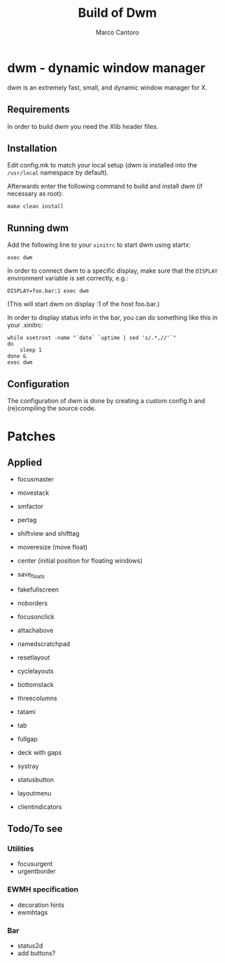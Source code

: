 #+TITLE: Build of Dwm
#+AUTHOR: Marco Cantoro
#+EMAIL: marco.cantoro92@outlook.it
#+STARTUP: overview
#+OPTIONS: toc:2 num:3

* dwm - dynamic window manager
dwm is an extremely fast, small, and dynamic window manager for X.

** Requirements
In order to build dwm you need the Xlib header files.

** Installation
Edit config.mk to match your local setup (dwm is installed into
the =/usr/local= namespace by default).

Afterwards enter the following command to build and install dwm (if
necessary as root):
#+begin_src shell
    make clean install
#+end_src

** Running dwm
Add the following line to your =xinitrc= to start dwm using startx:
#+begin_src shell
    exec dwm
#+end_src

In order to connect dwm to a specific display, make sure that
the =DISPLAY= environment variable is set correctly, e.g.:
#+begin_src shell
    DISPLAY=foo.bar:1 exec dwm
#+end_src
(This will start dwm on display :1 of the host foo.bar.)

In order to display status info in the bar, you can do something
like this in your .xinitrc:
#+begin_src shell
    while xsetroot -name "`date` `uptime | sed 's/.*,//'`"
    do
        sleep 1
    done &
    exec dwm
#+end_src

** Configuration
The configuration of dwm is done by creating a custom config.h
and (re)compiling the source code.

* Patches

** Applied
- focusmaster
- movestack
- smfactor
- pertag
- shiftview and shifttag
- moveresize (move float)
- center (initial position for floating windows)
- save_floats
- fakefullscreen
- noborders
- focusonclick
- attachabove
- namedscratchpad

- resetlayout
- cyclelayouts
- bottomstack
- threecolumns
- tatami
- tab
- fullgap
- deck with gaps

- systray
- statusbutton
- layoutmenu
- clientindicators

** Todo/To see

*** Utilities
- focusurgent
- urgentborder

*** EWMH specification
- decoration hints
- ewmhtags

*** Bar
- status2d
- add buttons?
